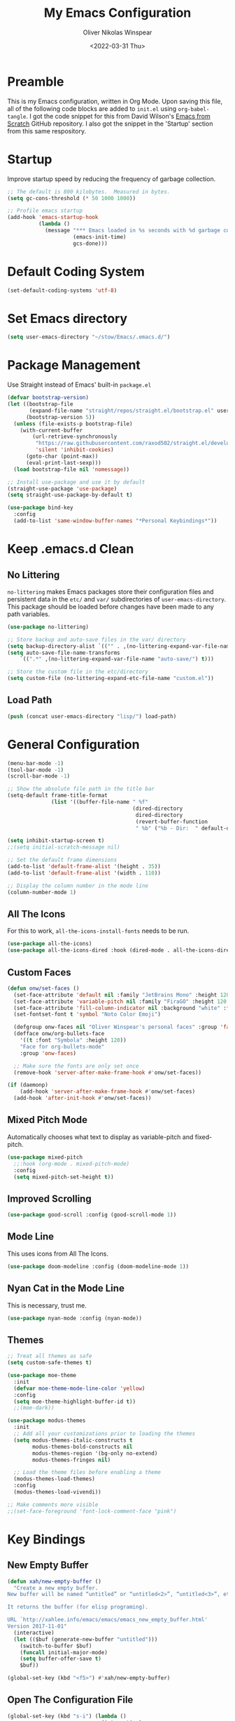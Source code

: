 #+TITLE: My Emacs Configuration
#+AUTHOR: Oliver Nikolas Winspear
#+DATE: <2022-03-31 Thu>
#+PROPERTY: header-args:emacs-lisp :tangle ./init.el :mkdirp yes
#+STARTUP: content

* Preamble
This is my Emacs configuration, written in Org Mode. Upon saving this file, all of the following code blocks are added to ~init.el~ using ~org-babel-tangle~. I got the code snippet for this from David Wilson's [[https://github.com/daviwil/emacs-from-scratch][Emacs from Scratch]] GitHub repository. I also got the snippet in the 'Startup' section from this same respository.

* Startup
Improve startup speed by reducing the frequency of garbage collection.
#+begin_src emacs-lisp
  ;; The default is 800 kilobytes.  Measured in bytes.
  (setq gc-cons-threshold (* 50 1000 1000))
  
  ;; Profile emacs startup
  (add-hook 'emacs-startup-hook
            (lambda ()
              (message "*** Emacs loaded in %s seconds with %d garbage collections."
                       (emacs-init-time)
                       gcs-done)))
#+end_src

* Default Coding System
#+begin_src emacs-lisp
  (set-default-coding-systems 'utf-8)
#+end_src

* Set Emacs directory
#+begin_src emacs-lisp
(setq user-emacs-directory "~/stow/Emacs/.emacs.d/")
#+end_src

* Package Management
Use Straight instead of Emacs' built-in ~package.el~
#+begin_src emacs-lisp
  (defvar bootstrap-version)
  (let ((bootstrap-file
         (expand-file-name "straight/repos/straight.el/bootstrap.el" user-emacs-directory))
        (bootstrap-version 5))
    (unless (file-exists-p bootstrap-file)
      (with-current-buffer
          (url-retrieve-synchronously
           "https://raw.githubusercontent.com/raxod502/straight.el/develop/install.el"
           'silent 'inhibit-cookies)
        (goto-char (point-max))
        (eval-print-last-sexp)))
    (load bootstrap-file nil 'nomessage))

  ;; Install use-package and use it by default
  (straight-use-package 'use-package)
  (setq straight-use-package-by-default t)

  (use-package bind-key
    :config
    (add-to-list 'same-window-buffer-names "*Personal Keybindings*"))
#+end_src

* Keep .emacs.d Clean
** No Littering
~no-littering~ makes Emacs packages store their configuration files and persistent data in the ~etc/~ and ~var/~ subdirectories of ~user-emacs-directory~. This package should be loaded before changes have been made to any path variables.
#+begin_src emacs-lisp
  (use-package no-littering)

  ;; Store backup and auto-save files in the var/ directory
  (setq backup-directory-alist `(("" . ,(no-littering-expand-var-file-name "emacs-backup/"))))
  (setq auto-save-file-name-transforms
      `((".*" ,(no-littering-expand-var-file-name "auto-save/") t)))

  ;; Store the custom file in the etc/directory
  (setq custom-file (no-littering-expand-etc-file-name "custom.el"))
#+end_src

** Load Path
#+begin_src emacs-lisp
  (push (concat user-emacs-directory "lisp/") load-path)
#+end_src

* General Configuration
#+begin_src emacs-lisp
  (menu-bar-mode -1)
  (tool-bar-mode -1)
  (scroll-bar-mode -1)

  ;; Show the absolute file path in the title bar
  (setq-default frame-title-format
                (list '((buffer-file-name " %f"
                                          (dired-directory
                                           dired-directory
                                           (revert-buffer-function
                                           " %b" ("%b - Dir:  " default-directory)))))))

  (setq inhibit-startup-screen t)
  ;;(setq initial-scratch-message nil)

  ;; Set the default frame dimensions
  (add-to-list 'default-frame-alist '(height . 35))
  (add-to-list 'default-frame-alist '(width . 110))

  ;; Display the column number in the mode line
  (column-number-mode 1)
#+end_src

** All The Icons
For this to work, ~all-the-icons-install-fonts~ needs to be run.
#+begin_src emacs-lisp
  (use-package all-the-icons)
  (use-package all-the-icons-dired :hook (dired-mode . all-the-icons-dired-mode))
#+end_src

** Custom Faces
#+begin_src emacs-lisp
  (defun onw/set-faces ()
    (set-face-attribute 'default nil :family "JetBrains Mono" :height 120 :weight 'light)
    (set-face-attribute 'variable-pitch nil :family "FiraGO" :height 120 :weight 'light)
    (set-face-attribute 'fill-column-indicator nil :background "white" :foreground "white")
    (set-fontset-font t 'symbol "Noto Color Emoji")

    (defgroup onw-faces nil "Oliver Winspear's personal faces" :group 'faces)
    (defface onw/org-bullets-face
      '((t :font "Symbola" :height 120))
      "Face for org-bullets-mode"
      :group 'onw-faces)

    ;; Make sure the fonts are only set once
    (remove-hook 'server-after-make-frame-hook #'onw/set-faces))

  (if (daemonp)
      (add-hook 'server-after-make-frame-hook #'onw/set-faces)
    (add-hook 'after-init-hook #'onw/set-faces))
#+end_src

** Mixed Pitch Mode
Automatically chooses what text to display as variable-pitch and fixed-pitch.
#+begin_src emacs-lisp
  (use-package mixed-pitch
    ;;:hook (org-mode . mixed-pitch-mode)
    :config
    (setq mixed-pitch-set-height t))
#+end_src

** Improved Scrolling
#+begin_src emacs-lisp
  (use-package good-scroll :config (good-scroll-mode 1))
#+end_src

** Mode Line
This uses icons from All The Icons.
#+begin_src emacs-lisp
  (use-package doom-modeline :config (doom-modeline-mode 1))
#+end_src

** Nyan Cat in the Mode Line
This is necessary, trust me.
#+begin_src emacs-lisp
  (use-package nyan-mode :config (nyan-mode))
#+end_src

** Themes
#+begin_src emacs-lisp
  ;; Treat all themes as safe
  (setq custom-safe-themes t)

  (use-package moe-theme
    :init
    (defvar moe-theme-mode-line-color 'yellow)
    :config
    (setq moe-theme-highlight-buffer-id t))
    ;;(moe-dark))

  (use-package modus-themes
    :init
    ;; Add all your customizations prior to loading the themes
    (setq modus-themes-italic-constructs t
          modus-themes-bold-constructs nil
          modus-themes-region '(bg-only no-extend)
          modus-themes-fringes nil)

    ;; Load the theme files before enabling a theme
    (modus-themes-load-themes)
    :config
    (modus-themes-load-vivendi))

  ;; Make comments more visible
  ;;(set-face-foreground 'font-lock-comment-face "pink")
#+end_src
* Key Bindings
** New Empty Buffer
#+begin_src emacs-lisp
  (defun xah/new-empty-buffer ()
    "Create a new empty buffer.
  New buffer will be named “untitled” or “untitled<2>”, “untitled<3>”, etc.
  
  It returns the buffer (for elisp programing).
  
  URL `http://xahlee.info/emacs/emacs/emacs_new_empty_buffer.html'
  Version 2017-11-01"
    (interactive)
    (let (($buf (generate-new-buffer "untitled")))
      (switch-to-buffer $buf)
      (funcall initial-major-mode)
      (setq buffer-offer-save t)
      $buf))
  
  (global-set-key (kbd "<f5>") #'xah/new-empty-buffer)
#+end_src

** Open The Configuration File
#+begin_src emacs-lisp
    (global-set-key (kbd "s-i") (lambda ()
                                  (interactive)
                                  (find-file (concat user-emacs-directory "Emacs.org"))))
#+end_src
* Applications
** IRC Client
#+begin_src emacs-lisp
  (use-package erc
    :straight (:type built-in)
    :config
    (setq erc-nick "Basspoon")
    (setq erc-prompt-for-password nil)
    (setq erc-prompt-for-nickserv-password nil)

    (defun libera-chat ()
          (interactive)
          (erc-tls :server "irc.au.libera.chat"
                   :port   "6697")))
#+end_src

** PDF Viewer
#+begin_src emacs-lisp
  (use-package pdf-tools
    :config
    (setq pdf-view-midnight-colors `(,(face-attribute 'default :foreground) .
                                     ,(face-attribute 'default :background)))
    
    (add-to-list 'auto-mode-alist '("\\.pdf\\'" . pdf-view-mode))
    
    (add-hook 'pdf-view-mode-hook (lambda ()
                                    (pdf-view-midnight-minor-mode)
    				    (auto-revert-mode)))) ; Display changes live
  
  (use-package pdf-view-restore
    :after pdf-tools
    :config
    (add-hook 'pdf-view-mode-hook #'pdf-view-restore-mode)
    
    ;; Save information to a custom location
    (setq pdf-view-restore-filename (concat user-emacs-directory ".pdf-view-restore")))
#+end_src

** RSS/Atom Feed Reader
The functions beginning with ~prot-~ are from [[https://protesilaos.com/emacs/dotemacs#h:0cd8ddab-55d1-40df-b3db-1234850792ba][Protesilaos Stavrou's Emacs Configuration]].

#+begin_src emacs-lisp
  (defun prot-common-crm-exclude-selected-p (input)
    "Filter out INPUT from `completing-read-multiple'.
  Hide non-destructively the selected entries from the completion
  table, thus avoiding the risk of inputting the same match twice.
  
  To be used as the PREDICATE of `completing-read-multiple'."
    (if-let* ((pos (string-match-p crm-separator input))
              (rev-input (reverse input))
              (element (reverse
                        (substring rev-input 0
                                   (string-match-p crm-separator rev-input))))
              (flag t))
        (progn
          (while pos
            (if (string= (substring input 0 pos) element)
                (setq pos nil)
              (setq input (substring input (1+ pos))
                    pos (string-match-p crm-separator input)
                    flag (when pos t))))
          (not flag))
      t))
  
  (defun prot-elfeed-search-tag-filter ()
    "Filter Elfeed search buffer by tags using completion.
  
  Completion accepts multiple inputs, delimited by `crm-separator'.
  Arbitrary input is also possible, but you may have to exit the
  minibuffer with something like `exit-minibuffer'."
    (interactive)
    (unwind-protect
        (elfeed-search-clear-filter)
      (let* ((elfeed-search-filter-active :live)
             (db-tags (elfeed-db-get-all-tags))
             (plus-tags (mapcar (lambda (tag)
                                  (format "+%s" tag))
                                db-tags))
             (minus-tags (mapcar (lambda (tag)
                                   (format "-%s" tag))
                                 db-tags))
             (all-tags (delete-dups (append plus-tags minus-tags)))
             ;; REQUIRE-MATCH is set to nil to allow arbitrary input
             (tags (completing-read-multiple
                    "Apply one or more tags: "
                    all-tags #'prot-common-crm-exclude-selected-p nil))
             (input (string-join `(,elfeed-search-filter ,@tags) " ")))
        (setq elfeed-search-filter input))
      (elfeed-search-update :force)))
  
  (use-package elfeed
    :config
    ;; Load my feeds from a separate file
    (load "onw-elfeed-feeds.el")
  
    ;; Customise the default filter
    (elfeed-search-set-filter "+unread")
    (setq elfeed-search-title-max-width 100)
  
    (defun onw/play-with-mpv ()
      (interactive)
      (let* ((entries (elfeed-search-selected))
             (links (mapcar #'elfeed-entry-link entries)))
  
        ;; Mark selected entries as unread
        (elfeed-search-untag-all-unread)
  
        ;; Play all selected entries with mpv
        (cl-loop for link in links
                 do (call-process-shell-command (concat "mpv '" link "' \&") nil 0))))
  
    :bind (:map elfeed-search-mode-map
                ("C-c C-o" . onw/play-with-mpv)
                ("s"       . prot-elfeed-search-tag-filter)))
#+end_src

** Terminal Emulator
I use emacs-libvterm as a terminal emulator within Emacs. The ~emacs-vterm~ Guix package is needed for this to work on Guix System.
#+begin_src emacs-lisp
  (global-set-key (kbd "s-t") #'vterm-other-window)
#+end_src

* Completion Framework
Use Helm as the completion framework.
#+begin_src emacs-lisp
  (use-package helm
    :preface (require 'helm-config)
    :config
    ;; Open helm buffer inside current window
    (setq helm-split-window-inside-p t)
  
    ;; https://emacsredux.com/blog/2013/04/21/edit-files-as-root/
    (defadvice helm-find-files (after find-file-sudo activate)
      "Find file as root if necessary."
      (unless (and buffer-file-name
                   (file-writable-p buffer-file-name))
        (find-alternate-file (concat "/sudo:root@localhost:" buffer-file-name))))
  
    (helm-mode 1)
    :bind (("M-x"   . helm-M-x)
           ("s-b"   . (lambda () (interactive) (helm-buffers-list)))
           ("s-f"   . helm-find-files)
           :map helm-map
           ("<tab>" . helm-execute-persistent-action)
           ("C-i"   . helm-execute-persistent-action)
           ("C-z"   . helm-select-action)))
  
  ;; Requires The Silver Searcher to be installed
  (use-package helm-ag)
#+end_src

* Development
** Git Integration
#+begin_src emacs-lisp
  (use-package magit)
#+end_src

** Backspace Tabs Properly
#+begin_src emacs-lisp
  (setq backward-delete-char-untabify-method 'hungry)
#+end_src

** Highlight Indentation
#+begin_src emacs-lisp
  (use-package highlight-indent-guides
    :hook (prog-mode . highlight-indent-guides-mode)
    :config
    (setq highlight-indent-guides-method 'character))
#+end_src

** Highlight Matching Parentheses
From [[https://emacs.stackexchange.com/questions/51986/show-paren-mode-only-highlights-when-cursor-is-one-character-after-closing-paren]]
#+begin_src emacs-lisp
  (defun show-paren--locate-near-paren-ad ()
    "Locate an unescaped paren \"near\" point to show.
  If one is found, return the cons (DIR . OUTSIDE), where DIR is 1
  for an open paren, -1 for a close paren, and OUTSIDE is the buffer
  position of the outside of the paren.  Otherwise return nil."
    (let* ((before (show-paren--categorize-paren (point))))
      (when (or
             (eq (car before) 1)
             (eq (car before) -1))
        before)))

  (advice-add 'show-paren--locate-near-paren :override #'show-paren--locate-near-paren-ad)

  (setq show-paren-delay 0)
  (setq show-paren-style 'expression)
  (show-paren-mode t)
#+end_src

** Rainbow Delimiters
#+begin_src emacs-lisp
  (use-package rainbow-delimiters
    :hook
    ((prog-mode . rainbow-delimiters-mode)
     (sly-mode  . rainbow-delimiters-mode))
    :custom-face
    (rainbow-delimiters-depth-1-face ((t (:foreground "dark orange"))))
    (rainbow-delimiters-depth-2-face ((t (:foreground "deep pink"))))
    (rainbow-delimiters-depth-3-face ((t (:foreground "chartreuse")))) ; dark red
    (rainbow-delimiters-depth-4-face ((t (:foreground "deep sky blue"))))
    (rainbow-delimiters-depth-5-face ((t (:foreground "yellow")))) ; black
    (rainbow-delimiters-depth-6-face ((t (:foreground "orchid"))))
    (rainbow-delimiters-depth-7-face ((t (:foreground "spring green"))))
    (rainbow-delimiters-depth-8-face ((t (:foreground "sienna1"))))
    (whitespace-tab ((t (:foreground "#636363")))))
#+end_src

** Code Formatting
#+begin_src emacs-lisp
  (setq-default tab-width 8)
  (setq-default fill-column 79)
  (setq-default indent-tabs-mode t)
  (setq-default electric-indent-inhibit t)

  (use-package aggressive-indent)

  (add-hook 'prog-mode-hook (lambda ()
                              (display-fill-column-indicator-mode)
                              (display-line-numbers-mode)))
#+end_src

** Languages
*** C
Use the Linux kernel coding style for C.
#+begin_src emacs-lisp
  (setq c-default-style "linux")
#+end_src

*** Lisp
#+begin_src emacs-lisp
  (setq inferior-lisp-program "clisp")
  (use-package lispy)
  (use-package sly :hook (common-lisp-mode . sly-mode))

  (defun onw/lisp-setup ()
    (setq indent-tabs-mode nil)
    (setq fill-column 100)
    (aggressive-indent-mode)
    (lispy-mode))

  (add-hook 'lisp-mode-hook #'onw/lisp-setup)
  (add-hook 'emacs-lisp-mode-hook #'onw/lisp-setup)
#+end_src

*** Python
#+begin_src emacs-lisp
  (use-package lpy :hook (python-mode . lpy-mode))
  
  (add-hook 'python-mode-hook (lambda () (setq indent-tabs-mode nil)))
#+end_src

** LSP
#+begin_src emacs-lisp
  (use-package lsp-mode
    :init
    ;; Set prefix for lsp-command-keymap
    (setq lsp-keymap-prefix "C-c l")
    :hook ((python-mode . lsp)
           (c-mode . lsp)
           (c++-mode . lsp)))

  (use-package lsp-ui)

  (use-package helm-lsp
    :config
    (define-key lsp-mode-map [remap xref-find-apropos] #'helm-lsp-workspace-symbol))

  (use-package dap-mode)
#+end_src

** Web
#+begin_src emacs-lisp
  (use-package web-mode
    :config
    (add-to-list 'auto-mode-alist '("\\.html?\\'" . web-mode))
    (setq web-mode-markup-indent-offset tab-width))

  (setq sgml-basic-offset tab-width)
  (setq css-indent-offset tab-width)
#+end_src

* LaTeX
Use latexmk-mode from https://reddit.com/r/emacs/comments/k7sx2n/latexpreviewpane_and_latexmk/
#+begin_src emacs-lisp
  ;;(load "latexmk-mode.el")
  ;;(add-hook 'LaTeX-mode-hook #'latexmk-mode)
#+end_src

* Org Mode
Org is a major mode for Emacs. It does a lot of things — I use it for note-taking, writing, to manage my personal projects, and to track my daily habits with the ~org-habit~ module. These habits pop up on my agenda each day, with a little coloured graph that shows my consistency.
#+begin_src emacs-lisp
  (use-package org
    :straight (:type built-in)
    :bind (:map global-map
                ("\C-cl" . org-store-link)
                ("\C-ca" . org-agenda))

    :config
    (setq org-hide-emphasis-markers t)
    (setq org-startup-indented t) ; Globally turn on Org Indent mode

    (setq org-directory "/mnt/hdd/Documents")

    (setq org-agenda-files '("habits.org"
                             "projects.org"
                             "todo.org"))

    (push 'org-habit org-modules) ; Add org-habit to the list of modules

    (setq org-hide-leading-stars t)

    ;; Change the colour of the face that's used to hide leading stars
    ;; The value should be #303030 for the moe-dark theme
    (set-face-attribute 'org-hide nil :foreground "#000000")

    (add-hook 'org-mode-hook (lambda ()
                               (setq fill-column 100)
                               (visual-line-mode))))
#+end_src

** Babel Languages
#+begin_src emacs-lisp
  (with-eval-after-load 'org
    (org-babel-do-load-languages
        'org-babel-load-languages
        '((emacs-lisp . t)
        (python . t))))
#+end_src

** Structure Templates
Easily insert code blocks into Org files by typing a less-than sign (~<~), followed by the desired template name. Pressing ~TAB~ will then create an empty code block.
#+begin_src emacs-lisp
  ;; This is needed as of Org 9.2
  (require 'org-tempo)
  
  (add-to-list 'org-structure-template-alist '("sh" . "src sh"))
  (add-to-list 'org-structure-template-alist '("el" . "src emacs-lisp"))
  (add-to-list 'org-structure-template-alist '("sc" . "src scheme"))
  (add-to-list 'org-structure-template-alist '("ts" . "src typescript"))
  (add-to-list 'org-structure-template-alist '("py" . "src python"))
  (add-to-list 'org-structure-template-alist '("go" . "src go"))
  (add-to-list 'org-structure-template-alist '("yaml" . "src yaml"))
  (add-to-list 'org-structure-template-alist '("json" . "src json"))
#+end_src

** Auto-tangle Configuration Files
#+begin_src emacs-lisp
  (defun efs/org-babel-tangle-config ()
    (when (string-equal (file-name-directory (buffer-file-name))
                        (expand-file-name user-emacs-directory))
      ;; Dynamic scoping to the rescue
      (let ((org-confirm-babel-evaluate nil))
        (org-babel-tangle))))

  (add-hook 'org-mode-hook
            (lambda ()
              (add-hook 'after-save-hook #'efs/org-babel-tangle-config)))
#+end_src

** Centre Text
#+begin_src emacs-lisp
  (use-package visual-fill-column
    :hook (org-mode . visual-fill-column-mode)
    :init
    (setq visual-fill-column-center-text t)
    (setq visual-fill-column-width 100))
#+end_src

** org-bullets
Use prettier headline markers with the org-bullets package.
#+begin_src emacs-lisp
  (use-package org-bullets
    :hook (org-mode . org-bullets-mode)
    :config
    (setq org-bullets-bullet-list '("☯" "○" "✸" "✿" "~"))
    (setq org-bullets-face-name 'onw/org-bullets-face))
#+end_src

** org-roam
I use org-roam for Zettelkasten note-taking and daily journaling.
#+begin_src emacs-lisp
  (use-package org-roam
    :init
    (setq org-roam-v2-ack t)
    :custom
    (org-roam-directory "/mnt/hdd/Documents/org-roam")
    ;; Completion without using double square brackets
    (org-roam-completion-everywhere t)
    :bind (("C-c n l" . org-roam-buffer-toggle)
           ("C-c n f" . org-roam-node-find)
           ("C-c n i" . org-roam-node-insert))
    :config
    (org-roam-db-autosync-mode))
#+end_src

